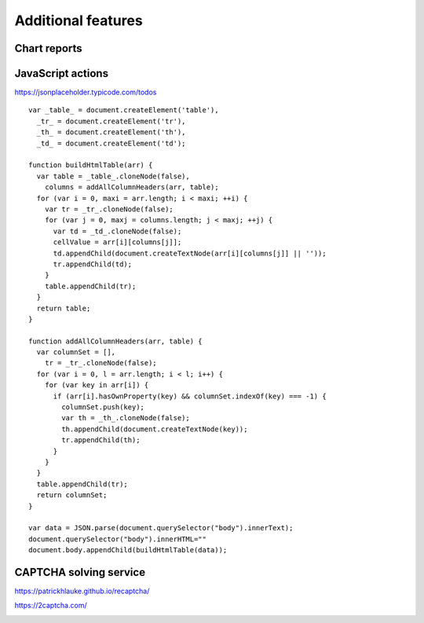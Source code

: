 Additional features
===================

Chart reports
-------------

.. image:: ../Images/Screenshot_237.png

.. image:: ../Images/Screenshot_238.png

.. image:: ../Images/Screenshot_239.png

.. image:: ../Images/Screenshot_240.png

.. image:: ../Images/Screenshot_241.png

.. image:: ../Images/Screenshot_242.png

.. image:: ../Images/Screenshot_243.png

.. image:: ../Images/Screenshot_244.png

.. image:: ../Images/Screenshot_245.png

.. image:: ../Images/Screenshot_246.png

.. image:: ../Images/Screenshot_247.png

JavaScript actions
------------------

https://jsonplaceholder.typicode.com/todos

.. image:: ../Images/Screenshot_261.png

.. image:: ../Images/Screenshot_262.png

.. image:: ../Images/Screenshot_263.png

.. image:: ../Images/Screenshot_264.png

.. image:: ../Images/Screenshot_265.png

::

   var _table_ = document.createElement('table'),
     _tr_ = document.createElement('tr'),
     _th_ = document.createElement('th'),
     _td_ = document.createElement('td');

   function buildHtmlTable(arr) {
     var table = _table_.cloneNode(false),
       columns = addAllColumnHeaders(arr, table);
     for (var i = 0, maxi = arr.length; i < maxi; ++i) {
       var tr = _tr_.cloneNode(false);
       for (var j = 0, maxj = columns.length; j < maxj; ++j) {
         var td = _td_.cloneNode(false);
         cellValue = arr[i][columns[j]];
         td.appendChild(document.createTextNode(arr[i][columns[j]] || ''));
         tr.appendChild(td);
       }
       table.appendChild(tr);
     }
     return table;
   }

   function addAllColumnHeaders(arr, table) {
     var columnSet = [],
       tr = _tr_.cloneNode(false);
     for (var i = 0, l = arr.length; i < l; i++) {
       for (var key in arr[i]) {
         if (arr[i].hasOwnProperty(key) && columnSet.indexOf(key) === -1) {
           columnSet.push(key);
           var th = _th_.cloneNode(false);
           th.appendChild(document.createTextNode(key));
           tr.appendChild(th);
         }
       }
     }
     table.appendChild(tr);
     return columnSet;
   }

   var data = JSON.parse(document.querySelector("body").innerText);
   document.querySelector("body").innerHTML=""
   document.body.appendChild(buildHtmlTable(data));

.. image:: ../Images/Screenshot_266.png

.. image:: ../Images/Screenshot_267.png

CAPTCHA solving service
-----------------------

https://patrickhlauke.github.io/recaptcha/

.. image:: ../Images/Screenshot_248.png

.. image:: ../Images/Screenshot_249.png

.. image:: ../Images/Screenshot_250.png

.. image:: ../Images/Screenshot_251.png

.. image:: ../Images/Screenshot_252.png

.. image:: ../Images/Screenshot_253.png

.. image:: ../Images/Screenshot_254.png

.. image:: ../Images/Screenshot_255.png

.. image:: ../Images/Screenshot_256.png

.. image:: ../Images/Screenshot_257.png

https://2captcha.com/

.. image:: ../Images/Screenshot_258.png

.. image:: ../Images/Screenshot_259.png

.. image:: ../Images/Screenshot_260.png